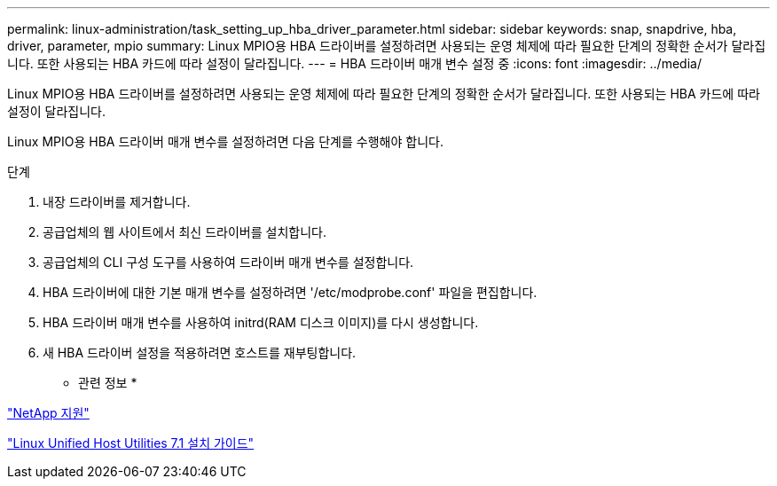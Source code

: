 ---
permalink: linux-administration/task_setting_up_hba_driver_parameter.html 
sidebar: sidebar 
keywords: snap, snapdrive, hba, driver, parameter, mpio 
summary: Linux MPIO용 HBA 드라이버를 설정하려면 사용되는 운영 체제에 따라 필요한 단계의 정확한 순서가 달라집니다. 또한 사용되는 HBA 카드에 따라 설정이 달라집니다. 
---
= HBA 드라이버 매개 변수 설정 중
:icons: font
:imagesdir: ../media/


[role="lead"]
Linux MPIO용 HBA 드라이버를 설정하려면 사용되는 운영 체제에 따라 필요한 단계의 정확한 순서가 달라집니다. 또한 사용되는 HBA 카드에 따라 설정이 달라집니다.

Linux MPIO용 HBA 드라이버 매개 변수를 설정하려면 다음 단계를 수행해야 합니다.

.단계
. 내장 드라이버를 제거합니다.
. 공급업체의 웹 사이트에서 최신 드라이버를 설치합니다.
. 공급업체의 CLI 구성 도구를 사용하여 드라이버 매개 변수를 설정합니다.
. HBA 드라이버에 대한 기본 매개 변수를 설정하려면 '/etc/modprobe.conf' 파일을 편집합니다.
. HBA 드라이버 매개 변수를 사용하여 initrd(RAM 디스크 이미지)를 다시 생성합니다.
. 새 HBA 드라이버 설정을 적용하려면 호스트를 재부팅합니다.


* 관련 정보 *

http://mysupport.netapp.com["NetApp 지원"]

https://library.netapp.com/ecm/ecm_download_file/ECMLP2547936["Linux Unified Host Utilities 7.1 설치 가이드"]
